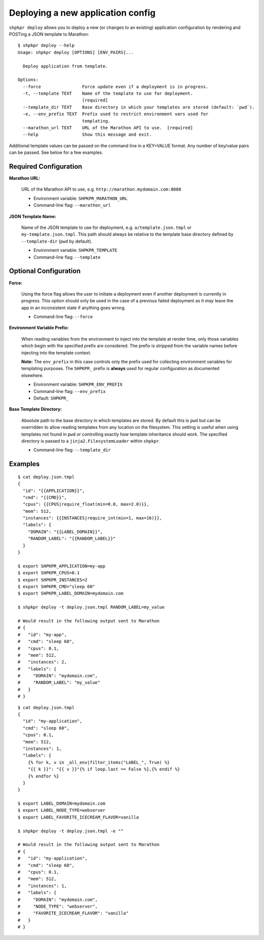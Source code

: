 ==================================
Deploying a new application config
==================================

``shpkpr deploy`` allows you to deploy a new (or changes to an existing) application configuration by rendering and POSTing a JSON template to Marathon::

    $ shpkpr deploy --help
    Usage: shpkpr deploy [OPTIONS] [ENV_PAIRS]...

      Deploy application from template.

    Options:
      --force                Force update even if a deployment is in progress.
      -t, --template TEXT    Name of the template to use for deployment.
                             [required]
      --template_dir TEXT    Base directory in which your templates are stored (default: `pwd`).
      -e, --env_prefix TEXT  Prefix used to restrict environment vars used for
                             templating.
      --marathon_url TEXT    URL of the Marathon API to use.  [required]
      --help                 Show this message and exit.

Additional template values can be passed on the command line in a KEY=VALUE format. Any number of key/value pairs can be passed. See below for a few examples.

Required Configuration
^^^^^^^^^^^^^^^^^^^^^^

**Marathon URL:**

    URL of the Marathon API to use, e.g. ``http://marathon.mydomain.com:8080``

    * Environment variable: ``SHPKPR_MARATHON_URL``
    * Command-line flag: ``--marathon_url``

**JSON Template Name:**

    Name of the JSON template to use for deployment, e.g. ``a/template.json.tmpl`` or ``my-template.json.tmpl``. This path should always be relative to the template base directory defined by ``--template-dir`` (``pwd`` by default).

    * Environment variable: ``SHPKPR_TEMPLATE``
    * Command-line flag: ``--template``

Optional Configuration
^^^^^^^^^^^^^^^^^^^^^^

**Force:**

    Using the force flag allows the user to initiate a deployment even if another deployment is currently in progress. This option should only be used in the case of a previous failed deployment as it *may* leave the app in an inconsistent state if anything goes wrong.

    * Command-line flag: ``--force``

**Environment Variable Prefix:**

    When reading variables from the environment to inject into the template at render time, only those variables which begin with the specified prefix are considered. The prefix is stripped from the variable names before injecting into the template context.

    **Note:** The ``env_prefix`` in this case controls only the prefix used for collecting environment variables for templating purposes. The ``SHPKPR_`` prefix is **always** used for regular configuration as documented elsewhere.

    * Environment variable: ``SHPKPR_ENV_PREFIX``
    * Command-line flag: ``--env_prefix``
    * Default: ``SHPKPR_``

**Base Template Directory:**

    Absolute path to the base directory in which templates are stored. By default this is ``pwd`` but can be overridden to allow reading templates from any location on the filesystem. This setting is useful when using templates not found in ``pwd`` or controlling exactly how template inheritance should work. The specified directory is passed to a ``jinja2.FilesystemLoader`` within ``shpkpr``.

    * Command-line flag: ``--template_dir``

Examples
^^^^^^^^

::

    $ cat deploy.json.tmpl
    {
      "id": "{{APPLICATION}}",
      "cmd": "{{CMD}}",
      "cpus": {{CPUS|require_float(min=0.0, max=2.0)}},
      "mem": 512,
      "instances": {{INSTANCES|require_int(min=1, max=16)}},
      "labels": {
        "DOMAIN": "{{LABEL_DOMAIN}}",
        "RANDOM_LABEL": "{{RANDOM_LABEL}}"
      }
    }

    $ export SHPKPR_APPLICATION=my-app
    $ export SHPKPR_CPUS=0.1
    $ export SHPKPR_INSTANCES=2
    $ export SHPKPR_CMD="sleep 60"
    $ export SHPKPR_LABEL_DOMAIN=mydomain.com

    $ shpkpr deploy -t deploy.json.tmpl RANDOM_LABEL=my_value

    # Would result in the following output sent to Marathon
    # {
    #   "id": "my-app",
    #   "cmd": "sleep 60",
    #   "cpus": 0.1,
    #   "mem": 512,
    #   "instances": 2,
    #   "labels": {
    #     "DOMAIN": "mydomain.com",
    #     "RANDOM_LABEL": "my_value"
    #   }
    # }
::

    $ cat deploy.json.tmpl
    {
      "id": "my-application",
      "cmd": "sleep 60",
      "cpus": 0.1,
      "mem": 512,
      "instances": 1,
      "labels": {
        {% for k, v in _all_env|filter_items("LABEL_", True) %}
        "{{ k }}": "{{ v }}"{% if loop.last == False %},{% endif %}
        {% endfor %}
      }
    }

    $ export LABEL_DOMAIN=mydomain.com
    $ export LABEL_NODE_TYPE=webserver
    $ export LABEL_FAVORITE_ICECREAM_FLAVOR=vanilla

    $ shpkpr deploy -t deploy.json.tmpl -e ""

    # Would result in the following output sent to Marathon
    # {
    #   "id": "my-application",
    #   "cmd": "sleep 60",
    #   "cpus": 0.1,
    #   "mem": 512,
    #   "instances": 1,
    #   "labels": {
    #     "DOMAIN": "mydomain.com",
    #     "NODE_TYPE": "webserver",
    #     "FAVORITE_ICECREAM_FLAVOR": "vanilla"
    #   }
    # }